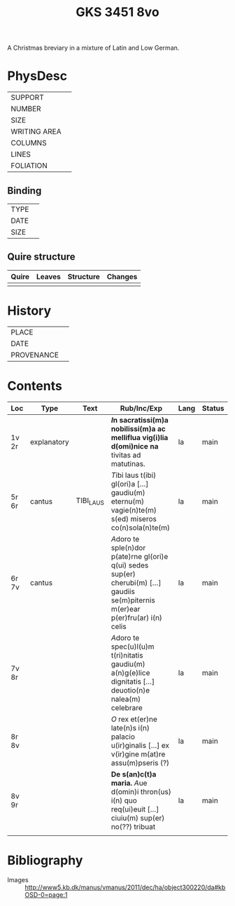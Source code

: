 #+Title: GKS 3451 8vo

A Christmas breviary in a mixture of Latin and Low German.

* PhysDesc
|--------------+-------------|
| SUPPORT      |             |
| NUMBER       |             |
| SIZE         |             |
| WRITING AREA |             |
| COLUMNS      |             |
| LINES        |             |
| FOLIATION    |             |
|--------------+-------------|

** Binding
|--------------+-------------|
| TYPE         |             |
| DATE         |             |
| SIZE         |             |
|--------------+-------------|

** Quire structure
|---------|---------+--------------+-----------------------------------------------------------|
| Quire   |  Leaves | Structure    | Changes                                                   |
|---------+---------+--------------+-----------------------------------------------------------|
|         |         |              |                                                           |
|---------|---------+--------------+-----------------------------------------------------------|

* History
|------------+---------------|
| PLACE      |               |
| DATE       |               |
| PROVENANCE |               |
|------------+---------------|

* Contents
|-------+-------------+-----------+------------------------------------------------------------------------------------------------------------------------------------+------+--------|
| Loc   | Type        | Text      | Rub/Inc/Exp                                                                                                                        | Lang | Status |
|-------+-------------+-----------+------------------------------------------------------------------------------------------------------------------------------------+------+--------|
| 1v 2r | explanatory |           | *[[I]]n sacratissi(m)a nobilissi(m)a ac melliflua vig(i)lia d(omi)nice na* tivitas ad matutinas.                                       | la   | main   |
| 5r 6r | cantus      | TIBI_LAUS | [[T]]ibi laus t(ibi) gl(ori)a [...] gaudiu(m) eternu(m) vagie(n)te(m) s(ed) miseros co(n)sola(n)te(m)                                  | la   | main   |
| 6r 7v | cantus      |           | [[A]]doro te sple(n)dor p(ate)rne gl(ori)e q(ui) sedes sup(er) cherubi(m) [...] gaudiis se(m)piternis m(er)ear p(er)fru(ar) i(n) celis | la   | main   |
| 7v 8r |             |           | [[A]]doro te spec(u)l(u)m t(ri)nitatis gaudiu(m) a(n)g(e)lice dignitatis [...] deuotio(n)e nalea(m) celebrare                          | la   | main   |
| 8r 8v |             |           | [[O]] rex et(er)ne late(n)s i(n) palacio u(ir)ginalis [...] ex v(ir)gine m(at)re assu(m)pseris (?)                                     | la   | main   |
| 8v 9r |             |           | *De s(an)c(t)a maria.* [[A]]ue d(omin)i thron(us) i(n) quo req(ui)euit [...] ciuiu(m) sup(er) no(??) tribuat                           | la   | main   |
|       |             |           |                                                                                                                                    |      |        |
|-------+-------------+-----------+------------------------------------------------------------------------------------------------------------------------------------+------+--------|

* Bibliography
- Images :: http://www5.kb.dk/manus/vmanus/2011/dec/ha/object300220/da#kbOSD-0=page:1
